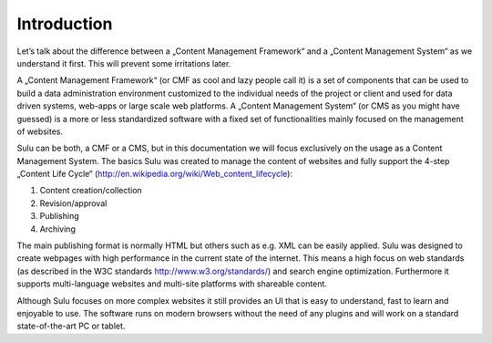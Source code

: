 Introduction
============
Let’s talk about the difference between a „Content Management Framework“ and a „Content Management System“ as we understand it first. This will prevent some irritations later.

A „Content Management Framework“ (or CMF as cool and lazy people call it) is a set of components that can be used to build a data administration environment customized to the individual needs of the project or client and used for data driven systems, web-apps or large scale web platforms. A „Content Management System“ (or CMS as you might have guessed) is a more or less standardized software with a fixed set of functionalities mainly focused on the management of websites.

Sulu can be both, a CMF or a CMS, but in this documentation we will focus exclusively on the usage as a Content Management System.
The basics
Sulu was created to manage the content of websites and fully support the 4-step „Content Life Cycle“ (http://en.wikipedia.org/wiki/Web_content_lifecycle):

1. Content creation/collection
2. Revision/approval
3. Publishing
4. Archiving
 
The main publishing format is normally HTML but others such as e.g. XML can be easily applied. Sulu was designed to create webpages with high performance in the current state of the internet. This means a high focus on web standards (as described in the W3C standards http://www.w3.org/standards/) and search engine optimization. Furthermore it supports multi-language websites and multi-site platforms with shareable content.

Although Sulu focuses on more complex websites it still provides an UI that is easy to understand, fast to learn and enjoyable to use. The software runs on modern browsers without the need of any plugins and will work on a standard state-of-the-art PC or tablet.
